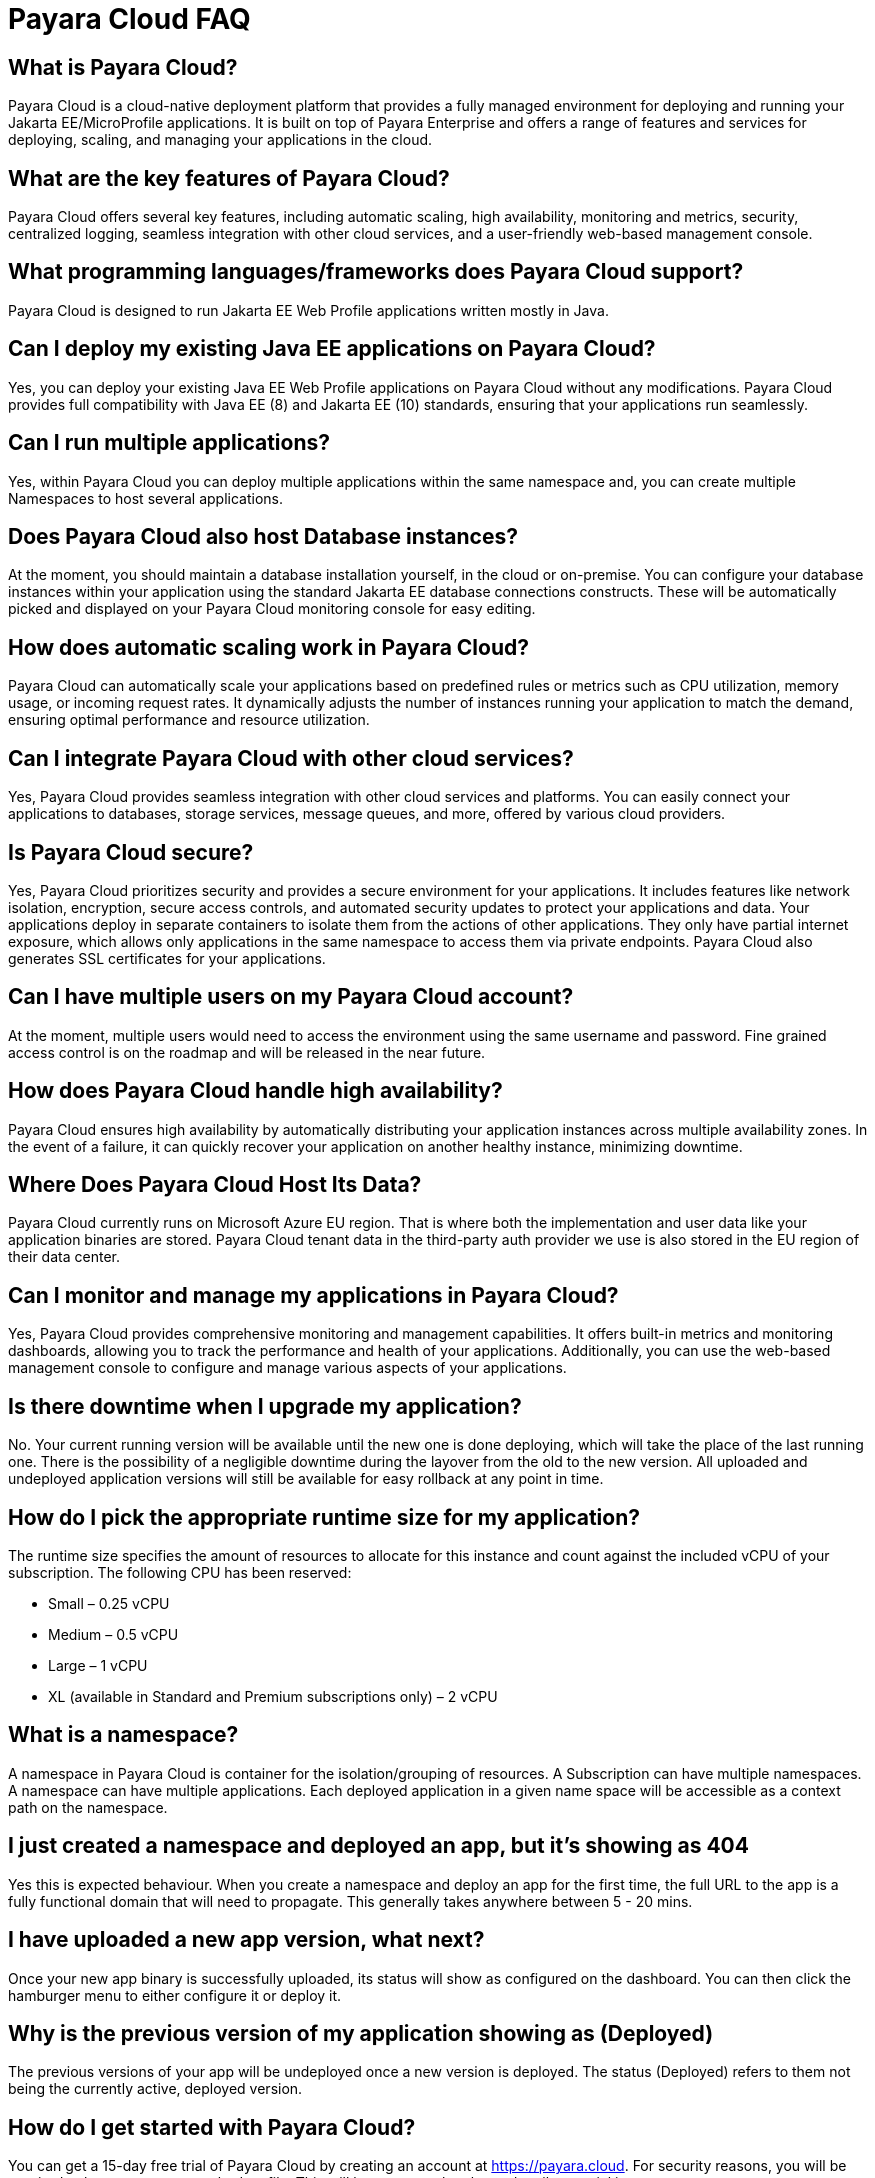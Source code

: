 = Payara Cloud FAQ


== What is Payara Cloud?
Payara Cloud is a cloud-native deployment platform that provides a fully managed environment for deploying and running your Jakarta EE/MicroProfile applications. It is built on top of Payara Enterprise and offers a range of features and services for deploying, scaling, and managing your applications in the cloud.

== What are the key features of Payara Cloud?
Payara Cloud offers several key features, including automatic scaling, high availability, monitoring and metrics, security, centralized logging, seamless integration with other cloud services, and a user-friendly web-based management console.

== What programming languages/frameworks does Payara Cloud support?
Payara Cloud is designed to run Jakarta EE Web Profile applications written mostly in Java.

== Can I deploy my existing Java EE applications on Payara Cloud?
Yes, you can deploy your existing Java EE Web Profile applications on Payara Cloud without any modifications. Payara Cloud provides full compatibility with Java EE (8) and Jakarta EE (10) standards, ensuring that your applications run seamlessly.

== Can I run multiple applications?
Yes, within Payara Cloud you can deploy multiple applications within the same namespace and, you can create multiple Namespaces to host several applications.

== Does Payara Cloud also host Database instances?
At the moment, you should maintain a database installation yourself, in the cloud or on-premise. You can configure your database instances within your application using the standard Jakarta EE database connections constructs. These will be automatically picked and displayed on your Payara Cloud monitoring console for easy editing.

== How does automatic scaling work in Payara Cloud?
Payara Cloud can automatically scale your applications based on predefined rules or metrics such as CPU utilization, memory usage, or incoming request rates. It dynamically adjusts the number of instances running your application to match the demand, ensuring optimal performance and resource utilization.

== Can I integrate Payara Cloud with other cloud services?
Yes, Payara Cloud provides seamless integration with other cloud services and platforms. You can easily connect your applications to databases, storage services, message queues, and more, offered by various cloud providers.

== Is Payara Cloud secure?
Yes, Payara Cloud prioritizes security and provides a secure environment for your applications. It includes features like network isolation, encryption, secure access controls, and automated security updates to protect your applications and data. Your applications deploy in separate containers to isolate them from the actions of other applications. They only have partial internet exposure, which allows only applications in the same namespace to access them via private endpoints. Payara Cloud also generates SSL certificates for your applications.

== Can I have multiple users on my Payara Cloud account?
At the moment, multiple users would need to access the environment using the same username and password. Fine grained access control is on the roadmap and will be released in the near future.

== How does Payara Cloud handle high availability?
Payara Cloud ensures high availability by automatically distributing your application instances across multiple availability zones. In the event of a failure, it can quickly recover your application on another healthy instance, minimizing downtime.

== Where Does Payara Cloud Host Its Data?
Payara Cloud currently runs on Microsoft Azure EU region. That is where both the implementation and user data like your application binaries are stored.
Payara Cloud tenant data in the third-party auth provider we use is also stored in the EU region of their data center.


== Can I monitor and manage my applications in Payara Cloud?
Yes, Payara Cloud provides comprehensive monitoring and management capabilities. It offers built-in metrics and monitoring dashboards, allowing you to track the performance and health of your applications. Additionally, you can use the web-based management console to configure and manage various aspects of your applications.

== Is there downtime when I upgrade my application?
No. Your current running version will be available until the new one is done deploying, which will take the place of the last running one. There is the possibility of a negligible downtime during the layover from the old to the new version. All uploaded and undeployed application versions will still be available for easy rollback at any point in time.

== How do I pick the appropriate runtime size for my application?
The runtime size specifies the amount of resources to allocate for this instance and count against the included vCPU of your subscription. The following CPU has been reserved:

** Small –  0.25 vCPU
** Medium – 0.5 vCPU
** Large – 1 vCPU
** XL (available in Standard and Premium subscriptions only)  – 2 vCPU

== What is a namespace?
A namespace in Payara Cloud is container for the isolation/grouping of resources. A Subscription can have multiple namespaces. A namespace can have multiple applications. Each deployed application in a given name space will be accessible as a context path on the namespace.

== I just created a namespace and deployed an app, but it's showing as 404
Yes this is expected behaviour. When you create a namespace and deploy an app for the first time, the full URL to the app is a fully functional domain that will need to propagate. This generally takes anywhere between 5 - 20 mins.

== I have uploaded a new app version, what next?
Once your new app binary is successfully uploaded, its status will show as configured on the dashboard. You can then click the hamburger menu to either configure it or deploy it.

== Why is the previous version of my application showing as (Deployed)
The previous versions of your app will be undeployed once a new version is deployed. The status (Deployed) refers to them not being the currently active, deployed version.

== How do I get started with Payara Cloud?
You can get a 15-day free trial of Payara Cloud by creating an account at https://payara.cloud. For security reasons, you will be required to have a payment method on file. This will however, not be charged until your trial is over. 

